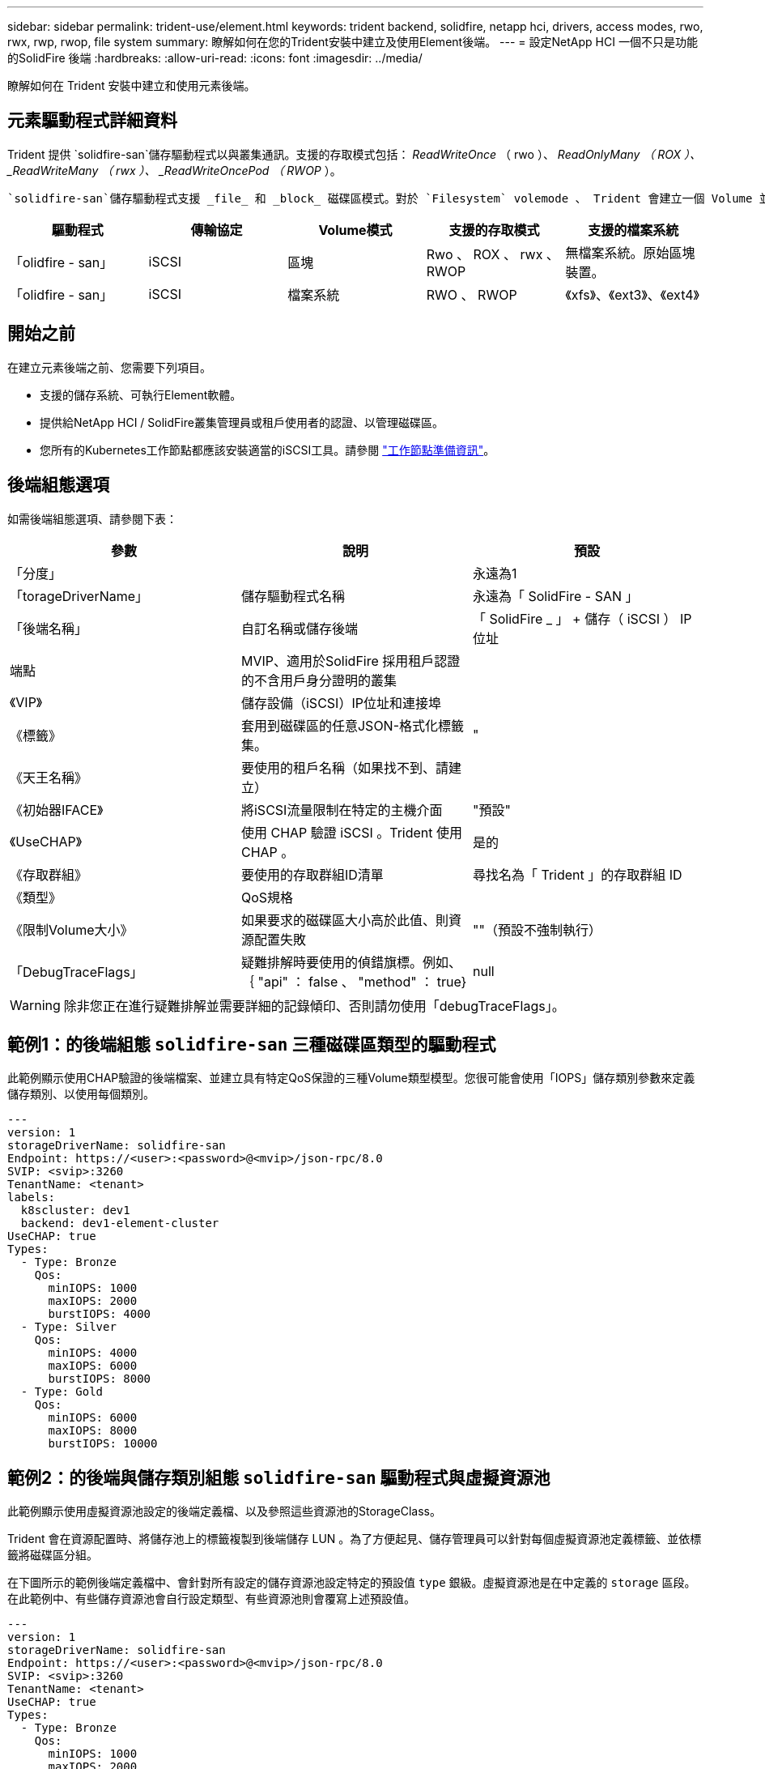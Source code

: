 ---
sidebar: sidebar 
permalink: trident-use/element.html 
keywords: trident backend, solidfire, netapp hci, drivers, access modes, rwo, rwx, rwp, rwop, file system 
summary: 瞭解如何在您的Trident安裝中建立及使用Element後端。 
---
= 設定NetApp HCI 一個不只是功能的SolidFire 後端
:hardbreaks:
:allow-uri-read: 
:icons: font
:imagesdir: ../media/


[role="lead"]
瞭解如何在 Trident 安裝中建立和使用元素後端。



== 元素驅動程式詳細資料

Trident 提供 `solidfire-san`儲存驅動程式以與叢集通訊。支援的存取模式包括： _ReadWriteOnce_ （ rwo ）、 _ReadOnlyMany （ ROX ）、 _ReadWriteMany （ rwx ）、 _ReadWriteOncePod （ RWOP_ ）。

 `solidfire-san`儲存驅動程式支援 _file_ 和 _block_ 磁碟區模式。對於 `Filesystem` volemode 、 Trident 會建立一個 Volume 並建立檔案系統。檔案系統類型由StorageClass指定。

[cols="5"]
|===
| 驅動程式 | 傳輸協定 | Volume模式 | 支援的存取模式 | 支援的檔案系統 


| 「olidfire - san」  a| 
iSCSI
 a| 
區塊
 a| 
Rwo 、 ROX 、 rwx 、 RWOP
 a| 
無檔案系統。原始區塊裝置。



| 「olidfire - san」  a| 
iSCSI
 a| 
檔案系統
 a| 
RWO 、 RWOP
 a| 
《xfs》、《ext3》、《ext4》

|===


== 開始之前

在建立元素後端之前、您需要下列項目。

* 支援的儲存系統、可執行Element軟體。
* 提供給NetApp HCI / SolidFire叢集管理員或租戶使用者的認證、以管理磁碟區。
* 您所有的Kubernetes工作節點都應該安裝適當的iSCSI工具。請參閱 link:../trident-use/worker-node-prep.html["工作節點準備資訊"]。




== 後端組態選項

如需後端組態選項、請參閱下表：

[cols="3"]
|===
| 參數 | 說明 | 預設 


| 「分度」 |  | 永遠為1 


| 「torageDriverName」 | 儲存驅動程式名稱 | 永遠為「 SolidFire - SAN 」 


| 「後端名稱」 | 自訂名稱或儲存後端 | 「 SolidFire _ 」 + 儲存（ iSCSI ） IP 位址 


| 端點 | MVIP、適用於SolidFire 採用租戶認證的不含用戶身分證明的叢集 |  


| 《VIP》 | 儲存設備（iSCSI）IP位址和連接埠 |  


| 《標籤》 | 套用到磁碟區的任意JSON-格式化標籤集。 | " 


| 《天王名稱》 | 要使用的租戶名稱（如果找不到、請建立） |  


| 《初始器IFACE》 | 將iSCSI流量限制在特定的主機介面 | "預設" 


| 《UseCHAP》 | 使用 CHAP 驗證 iSCSI 。Trident 使用 CHAP 。 | 是的 


| 《存取群組》 | 要使用的存取群組ID清單 | 尋找名為「 Trident 」的存取群組 ID 


| 《類型》 | QoS規格 |  


| 《限制Volume大小》 | 如果要求的磁碟區大小高於此值、則資源配置失敗 | ""（預設不強制執行） 


| 「DebugTraceFlags」 | 疑難排解時要使用的偵錯旗標。例如、 ｛ "api" ： false 、 "method" ： true} | null 
|===

WARNING: 除非您正在進行疑難排解並需要詳細的記錄傾印、否則請勿使用「debugTraceFlags」。



== 範例1：的後端組態 `solidfire-san` 三種磁碟區類型的驅動程式

此範例顯示使用CHAP驗證的後端檔案、並建立具有特定QoS保證的三種Volume類型模型。您很可能會使用「IOPS」儲存類別參數來定義儲存類別、以使用每個類別。

[source, yaml]
----
---
version: 1
storageDriverName: solidfire-san
Endpoint: https://<user>:<password>@<mvip>/json-rpc/8.0
SVIP: <svip>:3260
TenantName: <tenant>
labels:
  k8scluster: dev1
  backend: dev1-element-cluster
UseCHAP: true
Types:
  - Type: Bronze
    Qos:
      minIOPS: 1000
      maxIOPS: 2000
      burstIOPS: 4000
  - Type: Silver
    Qos:
      minIOPS: 4000
      maxIOPS: 6000
      burstIOPS: 8000
  - Type: Gold
    Qos:
      minIOPS: 6000
      maxIOPS: 8000
      burstIOPS: 10000
----


== 範例2：的後端與儲存類別組態 `solidfire-san` 驅動程式與虛擬資源池

此範例顯示使用虛擬資源池設定的後端定義檔、以及參照這些資源池的StorageClass。

Trident 會在資源配置時、將儲存池上的標籤複製到後端儲存 LUN 。為了方便起見、儲存管理員可以針對每個虛擬資源池定義標籤、並依標籤將磁碟區分組。

在下圖所示的範例後端定義檔中、會針對所有設定的儲存資源池設定特定的預設值 `type` 銀級。虛擬資源池是在中定義的 `storage` 區段。在此範例中、有些儲存資源池會自行設定類型、有些資源池則會覆寫上述預設值。

[source, yaml]
----
---
version: 1
storageDriverName: solidfire-san
Endpoint: https://<user>:<password>@<mvip>/json-rpc/8.0
SVIP: <svip>:3260
TenantName: <tenant>
UseCHAP: true
Types:
  - Type: Bronze
    Qos:
      minIOPS: 1000
      maxIOPS: 2000
      burstIOPS: 4000
  - Type: Silver
    Qos:
      minIOPS: 4000
      maxIOPS: 6000
      burstIOPS: 8000
  - Type: Gold
    Qos:
      minIOPS: 6000
      maxIOPS: 8000
      burstIOPS: 10000
type: Silver
labels:
  store: solidfire
  k8scluster: dev-1-cluster
region: us-east-1
storage:
  - labels:
      performance: gold
      cost: "4"
    zone: us-east-1a
    type: Gold
  - labels:
      performance: silver
      cost: "3"
    zone: us-east-1b
    type: Silver
  - labels:
      performance: bronze
      cost: "2"
    zone: us-east-1c
    type: Bronze
  - labels:
      performance: silver
      cost: "1"
    zone: us-east-1d


----
下列StorageClass定義是指上述虛擬資源池。使用 `parameters.selector` 欄位中、每個StorageClass會呼叫哪些虛擬資源池可用於裝載Volume。磁碟區將會在所選的虛擬資源池中定義各個層面。

第一個 StorageClass (`solidfire-gold-four`）將映射到第一個虛擬池。這是唯一提供黃金級效能的集區 `Volume Type QoS`。Last StorageClass (`solidfire-silver`（最後一個 StorageClass ）調用任何提供銀牌性能的存儲池。Trident 會決定要選取哪個虛擬集區、並確保符合儲存需求。

[source, yaml]
----
apiVersion: storage.k8s.io/v1
kind: StorageClass
metadata:
  name: solidfire-gold-four
provisioner: csi.trident.netapp.io
parameters:
  selector: performance=gold; cost=4
  fsType: ext4

---
apiVersion: storage.k8s.io/v1
kind: StorageClass
metadata:
  name: solidfire-silver-three
provisioner: csi.trident.netapp.io
parameters:
  selector: performance=silver; cost=3
  fsType: ext4

---
apiVersion: storage.k8s.io/v1
kind: StorageClass
metadata:
  name: solidfire-bronze-two
provisioner: csi.trident.netapp.io
parameters:
  selector: performance=bronze; cost=2
  fsType: ext4

---
apiVersion: storage.k8s.io/v1
kind: StorageClass
metadata:
  name: solidfire-silver-one
provisioner: csi.trident.netapp.io
parameters:
  selector: performance=silver; cost=1
  fsType: ext4

---
apiVersion: storage.k8s.io/v1
kind: StorageClass
metadata:
  name: solidfire-silver
provisioner: csi.trident.netapp.io
parameters:
  selector: performance=silver
  fsType: ext4
----


== 如需詳細資訊、請參閱

* link:../trident-concepts/vol-access-groups.html["Volume存取群組"^]

